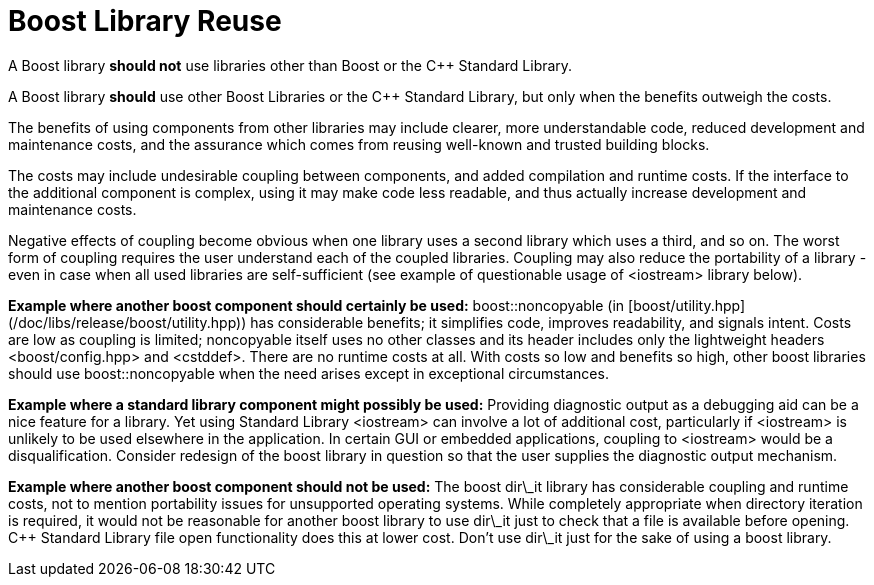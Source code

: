 = Boost Library Reuse
:idprefix:
:idseparator: -

A Boost library **should not** use libraries
 other than Boost or the C++ Standard Library.


A Boost library **should** use other Boost
 Libraries or the C++ Standard Library, but only when the
 benefits outweigh the costs.


The benefits of using components from other libraries may
 include clearer, more understandable code, reduced development
 and maintenance costs, and the assurance which comes from
 reusing well-known and trusted building blocks.


The costs may include undesirable coupling between
 components, and added compilation and runtime costs. If the
 interface to the additional component is complex, using it may
 make code less readable, and thus actually increase development
 and maintenance costs.


Negative effects of coupling become obvious when one library
 uses a second library which uses a third, and so on. The worst
 form of coupling requires the user understand each of the
 coupled libraries. Coupling may also reduce the portability of
 a library - even in case when all used libraries are
 self-sufficient (see example of questionable usage of
 <iostream> library below).


**Example where another boost component should
 certainly be used:** boost::noncopyable (in [boost/utility.hpp](/doc/libs/release/boost/utility.hpp))
 has considerable benefits; it simplifies code, improves
 readability, and signals intent. Costs are low as coupling is
 limited; noncopyable itself uses no other classes and its
 header includes only the lightweight headers
 <boost/config.hpp> and <cstddef>. There are no
 runtime costs at all. With costs so low and benefits so high,
 other boost libraries should use boost::noncopyable when the
 need arises except in exceptional circumstances.


**Example where a standard library component might
 possibly be used:** Providing diagnostic output as a
 debugging aid can be a nice feature for a library. Yet using
 Standard Library <iostream> can involve a lot of
 additional cost, particularly if <iostream> is unlikely
 to be used elsewhere in the application. In certain GUI or
 embedded applications, coupling to <iostream> would be a
 disqualification. Consider redesign of the boost library in
 question so that the user supplies the diagnostic output
 mechanism.


**Example where another boost component should not be
 used:** The boost dir\_it library has considerable
 coupling and runtime costs, not to mention portability issues
 for unsupported operating systems. While completely appropriate
 when directory iteration is required, it would not be
 reasonable for another boost library to use dir\_it just to
 check that a file is available before opening. C++ Standard
 Library file open functionality does this at lower cost. Don't
 use dir\_it just for the sake of using a boost library.









